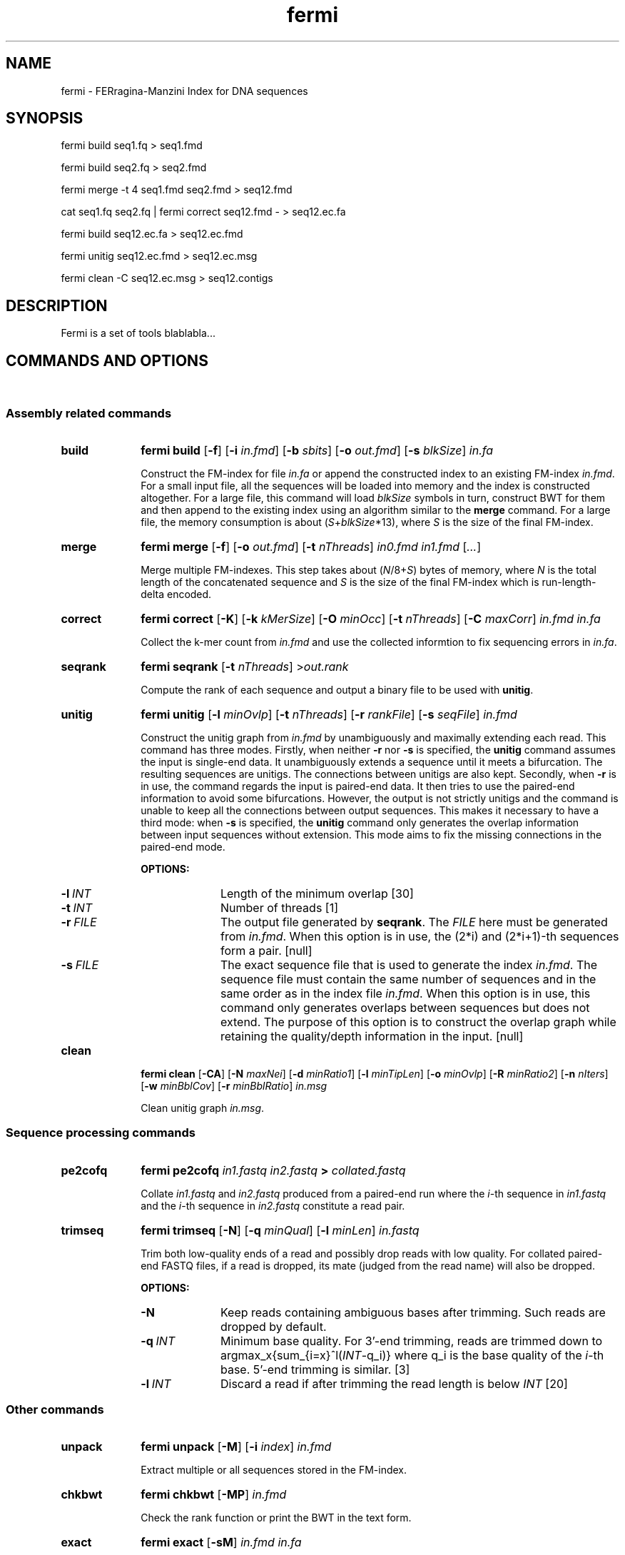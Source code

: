 .TH fermi 1 "30 November 2011" "fermi-r426" "Bioinformatics tools"

.SH NAME
.PP
fermi - FERragina-Manzini Index for DNA sequences

.SH SYNOPSIS
.PP
fermi build seq1.fq > seq1.fmd
.PP
fermi build seq2.fq > seq2.fmd
.PP
fermi merge -t 4 seq1.fmd seq2.fmd > seq12.fmd
.PP
cat seq1.fq seq2.fq | fermi correct seq12.fmd - > seq12.ec.fa
.PP
fermi build seq12.ec.fa > seq12.ec.fmd
.PP
fermi unitig seq12.ec.fmd > seq12.ec.msg
.PP
fermi clean -C seq12.ec.msg > seq12.contigs

.SH DESCRIPTION
.PP
Fermi is a set of tools blablabla...

.SH COMMANDS AND OPTIONS
.sp
\ 
.SS Assembly related commands

.TP 10
.B build
.B fermi build
.RB [ \-f ]
.RB [ \-i
.IR in.fmd ]
.RB [ \-b
.IR sbits ]
.RB [ \-o
.IR out.fmd ]
.RB [ \-s
.IR blkSize ]
.I in.fa

Construct the FM-index for file
.I in.fa
or append the constructed index to an existing FM-index
.IR in.fmd .
For a small input file, all the sequences will be loaded into memory and the
index is constructed altogether. For a large file, this command will load
.I blkSize
symbols in turn, construct BWT for them and then append to the existing index
using an algorithm similar to the
.B merge
command. For a large file, the memory consumption is about
.RI ( S + blkSize *13),
where
.I S
is the size of the final FM-index.


.TP
.B merge
.B fermi merge
.RB [ \-f ]
.RB [ \-o
.IR out.fmd ]
.RB [ \-t
.IR nThreads ]
.I in0.fmd in1.fmd
.RI [ ... ]

Merge multiple FM-indexes. This step takes about
.RI ( N /8+ S )
bytes of memory, where
.I N
is the total length of the concatenated sequence and
.I S
is the size of the final FM-index which is run-length-delta encoded.


.TP
.B correct
.B fermi correct
.RB [ \-K ]
.RB [ \-k
.IR kMerSize ]
.RB [ \-O
.IR minOcc ]
.RB [ \-t
.IR nThreads ]
.RB [ \-C
.IR maxCorr ]
.I in.fmd in.fa

Collect the k-mer count from
.I in.fmd
and use the collected informtion to fix sequencing errors in
.IR in.fa .


.TP
.B seqrank
.B fermi seqrank
.RB [ \-t
.IR nThreads ]
.RI > out.rank

Compute the rank of each sequence and output a binary file to be used with
.BR unitig .


.TP
.B unitig
.B fermi unitig
.RB [ \-l
.IR minOvlp ]
.RB [ \-t
.IR nThreads ]
.RB [ \-r
.IR rankFile ]
.RB [ \-s
.IR seqFile ]
.I in.fmd

Construct the unitig graph from
.I in.fmd
by unambiguously and maximally extending each read. This command has three modes.
Firstly, when neither
.B -r
nor
.B -s
is specified, the
.B unitig
command assumes the input is single-end data. It unambiguously extends a sequence
until it meets a bifurcation. The resulting sequences are unitigs. The connections
between unitigs are also kept.
Secondly, when
.B -r
is in use, the command regards the input is paired-end data. It then tries to use
the paired-end information to avoid some bifurcations. However, the output is not
strictly unitigs and the command is unable to keep all the connections between
output sequences. This makes it necessary to have a third mode: when 
.B -s
is specified, the
.B unitig
command only generates the overlap information between input sequences without extension.
This mode aims to fix the missing connections in the paired-end mode.

.B OPTIONS:
.RS
.TP 10
.BI \-l \ INT
Length of the minimum overlap [30]
.TP
.BI \-t \ INT
Number of threads [1]
.TP
.BI \-r \ FILE
The output file generated by
.BR seqrank .
The
.I FILE
here must be generated from
.IR in.fmd .
When this option is in use, the (2*i) and (2*i+1)-th sequences form a pair. [null]
.TP
.BI \-s \ FILE
The exact sequence file that is used to generate the index
.IR in.fmd .
The sequence file must contain the same number of sequences and
in the same order as in the index file
.IR in.fmd .
When this option is in use, this command only generates overlaps between sequences
but does not extend. The purpose of this option is to construct the overlap graph
while retaining the quality/depth information in the input. [null]
.RE


.TP
.B clean
.B fermi clean
.RB [ \-CA ]
.RB [ \-N
.IR maxNei ]
.RB [ \-d
.IR minRatio1 ]
.RB [ \-l
.IR minTipLen ]
.RB [ \-o
.IR minOvlp ]
.RB [ \-R
.IR minRatio2 ]
.RB [ \-n
.IR nIters ]
.RB [ \-w
.IR minBblCov ]
.RB [ \-r
.IR minBblRatio ]
.I in.msg

Clean unitig graph
.IR in.msg .

.SS Sequence processing commands

.TP 10
.B pe2cofq
.B fermi pe2cofq
.I in1.fastq in2.fastq
.B >
.I collated.fastq

Collate
.I in1.fastq
and
.I in2.fastq
produced from a paired-end run where the
.IR i -th
sequence in
.I in1.fastq
and the
.IR i -th
sequence in
.I in2.fastq
constitute a read pair.


.TP
.B trimseq
.B fermi trimseq
.RB [ \-N ]
.RB [ \-q
.IR minQual ]
.RB [ \-l
.IR minLen ]
.I in.fastq

Trim both low-quality ends of a read and possibly drop reads with low quality.
For collated paired-end FASTQ files, if a read is dropped, its mate (judged from the read name) will also be dropped.

.B OPTIONS:
.RS
.TP 10
.B \-N
Keep reads containing ambiguous bases after trimming. Such reads are dropped by default.
.TP
.BI \-q \ INT
Minimum base quality. For 3'-end trimming, reads are trimmed down to
.RI argmax_x{sum_{i=x}^l( INT -q_i)}
where q_i is the base quality of the
.IR i -th
base. 5'-end trimming is similar. [3]
.TP
.BI \-l \ INT
Discard a read if after trimming the read length is below
.I INT
[20]
.RE

.SS Other commands

.TP 10
.B unpack
.B fermi unpack
.RB [ \-M ]
.RB [ \-i
.IR index ]
.I in.fmd

Extract multiple or all sequences stored in the FM-index.


.TP
.B chkbwt
.B fermi chkbwt
.RB [ \-MP ]
.I in.fmd

Check the rank function or print the BWT in the text form.


.TP
.B exact
.B fermi exact
.RB [ \-sM ]
.I in.fmd in.fa

Find the super-maximal exact matches against the FM-index.


.SH NOTES
.sp
\ 

.SS The goal of Fermi
.PP
Fermi aims to bring the power of de novo assembly to resequencing. (to be continued)

.SS Fermi and SGA
.PP
Fermi is fundamentally influenced by the string graph assembler (SGA) written
by Jared Simpson. Although initially I was planning something quite different,
most of my ideas turned out to be wrong or impractical once I started to
implement them. At the end of day, fermi takes a very similar overall approach
to SGA. On the other hand, fermi after all is a fresh implementation. The
FM-index data structure, the BWT construction algorithm, the error correction
strategy, the overlap graph construction procedure are all different from those
implemented in SGA.


.SH AUTHOR
.PP
Heng Li <lh3@me.com> implemented
.BR fermi .

.SH SEE ALSO
.PP
Fermi web site.
